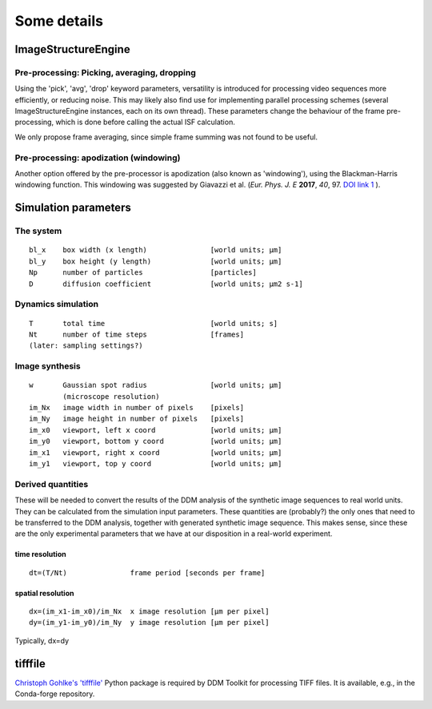 ============
Some details
============



ImageStructureEngine
====================

Pre-processing: Picking, averaging, dropping
--------------------------------------------
Using the 'pick', 'avg', 'drop' keyword parameters, versatility is introduced for processing video sequences more efficiently, or reducing noise. This may likely also find use for implementing parallel processing schemes (several ImageStructureEngine instances, each on its own thread). These parameters change the behaviour of the frame pre-processing, which is done before calling the actual ISF calculation.

We only propose frame averaging, since simple frame summing was not found to be useful.


Pre-processing: apodization (windowing)
---------------------------------------
Another option offered by the pre-processor is apodization (also known as 'windowing'), using the Blackman-Harris windowing function. This windowing was suggested by Giavazzi et al. (*Eur. Phys. J. E* **2017**, *40*, 97. `DOI link 1`_ ).

.. _DOI link 1: https://dx.doi.org/10.1140/epje/i2017-11587-3


Simulation parameters
=====================

The system
----------
::

    bl_x    box width (x length)               [world units; µm]	
    bl_y    box height (y length)              [world units; µm]
    Np      number of particles                [particles]
    D       diffusion coefficient              [world units; µm2 s-1]
    

Dynamics simulation
-------------------
::
    
    T       total time                         [world units; s]
    Nt      number of time steps               [frames]
    (later: sampling settings?)
    

Image synthesis
---------------
::

    w       Gaussian spot radius               [world units; µm]
            (microscope resolution)
    im_Nx   image width in number of pixels    [pixels]
    im_Ny   image height in number of pixels   [pixels]
    im_x0   viewport, left x coord             [world units; µm]   
    im_y0   viewport, bottom y coord           [world units; µm]
    im_x1   viewport, right x coord            [world units; µm]   
    im_y1   viewport, top y coord              [world units; µm]


Derived quantities
------------------
These will be needed to convert the results of the DDM analysis of the
synthetic image sequences to real world units. They can be calculated
from the simulation input parameters. These quantities are (probably?)
the only ones that need to be transferred to the DDM analysis, together
with generated synthetic image sequence. This makes sense, since these
are the only experimental parameters that we have at our disposition
in a real-world experiment.


time resolution
...............
::

    dt=(T/Nt)               frame period [seconds per frame]

spatial resolution
..................
::

    dx=(im_x1-im_x0)/im_Nx  x image resolution [µm per pixel]
    dy=(im_y1-im_y0)/im_Ny  y image resolution [µm per pixel]
    
Typically, dx=dy



tifffile
========

`Christoph Gohlke's 'tifffile'`_ Python package is required by DDM Toolkit for
processing TIFF files. It is available, e.g., in the Conda-forge repository.

.. _Christoph Gohlke's 'tifffile': https://github.com/cgohlke/tifffile


